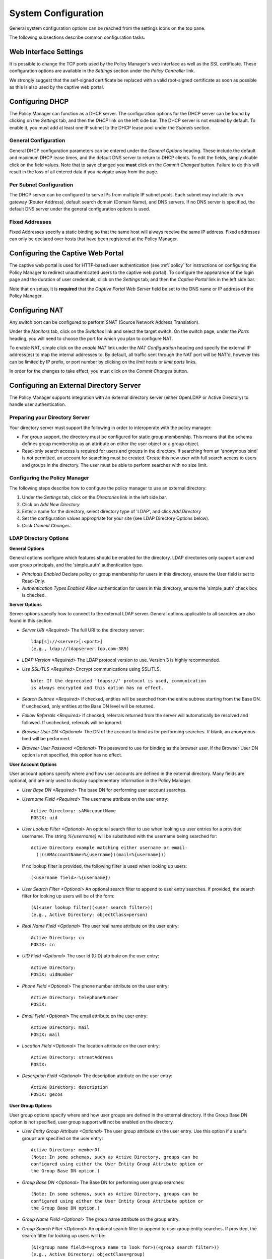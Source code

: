 .. _system-conf:

System Configuration
=====================

General system configuration options can be reached from the settings
icons on the top pane.

.. image:: settings_icon.png

The following subsections describe common configuration tasks.

.. _conf-web-interface:

Web Interface Settings
-----------------------

It is possible to change the TCP ports used by the Policy Manager's web
interface as well as the SSL certificate.  These configuration options
are available in the *Settings* section under the *Policy Controller*
link.  

We strongly suggest that the self-signed certificate be replaced with a
valid root-signed certificate as soon as possible as this is also used by the
captive web portal.

Configuring DHCP
------------------

The Policy Manager can function as a DHCP server.  The configuration
options for the DHCP server can be found by clicking on the *Settings*
tab, and then the *DHCP* link on the left side bar.  The DHCP server
is not enabled by default.  To enable it, you must add at least one IP
subnet to the DHCP lease pool under the *Subnets* section. 

General Configuration
^^^^^^^^^^^^^^^^^^^^^

General DHCP configuration parameters can be entered under the *General
Options* heading.  These include the default and maximum DHCP lease
times, and the default DNS server to return to DHCP clients.  To edit
the fields, simply double click on the field values.  Note that to save
changed you **must** click on the *Commit Changed* button.  Failure to do
this will result in the loss of all entered data if you navigate away
from the page.

Per Subnet Configuration
^^^^^^^^^^^^^^^^^^^^^^^^

The DHCP server can be configured to serve IPs from multiple IP subnet
pools.  Each subnet may include its own gateway (Router Address),
default search domain (Domain Name), and DNS servers.  If no DNS server
is specified, the default DNS server under the general configuration
options is used.

Fixed Addresses
^^^^^^^^^^^^^^^^^^^^^^^^

Fixed Addresses specify a static binding so that the same host will
always receive the same IP address.  Fixed addresses can only be
declared over hosts that have been registered at the Policy Manager.


.. _conf-captive:

Configuring the Captive Web Portal
----------------------------------

The captive web portal is used for HTTP-based user authentication (see
:ref:`policy` for instructions on configuring the Policy Manager to
redirect unauthenticated users to the captive web portal).  To configure
the appearance of the login page and the duration of user credentials, 
click on the *Settings* tab, and then the 
*Captive Portal* link in the left side bar.

Note that on setup, it is **required** that the *Captive Portal Web Server* 
field be set to the DNS name or IP address of the Policy Manager.

Configuring NAT
---------------

Any switch port can be configured to perform SNAT (Source Network
Address Translation).   

Under the *Monitors* tab, click on the *Switches* link and select
the target switch.  On the switch page, under the *Ports* heading, you
will need to choose the port for which you plan to configure NAT.

To enable NAT, simple click on the *enable NAT* link under the *NAT
Configuration* heading and specify the external IP address(es) to map
the internal addresses to.  By default, all traffic sent through the
NAT port will be NAT'd, however this can be limited by IP prefix, or
port number by clicking on the *limit hosts* or *limit ports* links.

In order for the changes to take effect, you must click on the *Commit
Changes* button.


.. _conf_ldap:

Configuring an External Directory Server
----------------------------------------

The Policy Manager supports integration with an external directory
server (either OpenLDAP or Active Directory) to handle user
authentication.   

Preparing your Directory Server
^^^^^^^^^^^^^^^^^^^^^^^^^^^^^^^^^^^

Your directory server must support the following in order to
interoperate with the policy manager:

* For group support, the directory must be configured for static group 
  membership.  This means that the schema defines group membership as an 
  attribute on either the user object or a group object.

* Read-only search access is required for users and groups in the 
  directory.  If searching from an 'anonymous bind' is not permitted, 
  an account for searching must be created.  Create this new 
  user with full search access to users and groups in the directory.  
  The user must be able to perform searches with no size limit.

Configuring the Policy Manager
^^^^^^^^^^^^^^^^^^^^^^^^^^^^^^^^^^^

The following steps describe how to configure the policy manager to use
an external directory:

#. Under the *Settings* tab, click on the *Directories* link in the 
   left side bar.
#. Click on *Add New Directory*
#. Enter a name for the directory, select directory type of 'LDAP', and 
   click *Add Directory*
#. Set the configuration values appropriate for your site (see LDAP 
   Directory Options below).
#. Click *Commit Changes*.

LDAP Directory Options
^^^^^^^^^^^^^^^^^^^^^^^^^^^^^^^^^^^

**General Options**

General options configure which features should be enabled for the directory.
LDAP directories only support user and user group principals, and the
'simple_auth' authentication type.

* *Principals Enabled* Declare policy or group membership for users 
  in this directory, ensure the User field is set to Read-Only.

* *Authentication Types Enabled* Allow authentication for users in 
  this directory, ensure the 'simple_auth' check box is checked.

**Server Options**

Server options specify how to connect to the external LDAP server.  General
options applicable to all searches are also found in this section.

* *Server URI <Required>* The full URI to the directory server::


    ldap[s]://<server>[:<port>]
    (e.g., ldap://ldapserver.foo.com:389)


* *LDAP Version <Required>* The LDAP protocol version to use.  Version 3 
  is highly recommended.

* *Use SSL/TLS <Required>* Encrypt communications using SSL/TLS. ::

    Note: If the deprecated 'ldaps://' protocol is used, communication 
    is always encrypted and this option has no effect.

* *Search Subtree <Required>* If checked, entities will be searched from 
  the entire subtree starting from the Base DN.  If   unchecked, only 
  entities at the Base DN level will be returned.

* *Follow Referrals <Required>* If checked, referrals returned from the 
  server will automatically be resolved and followed.  If unchecked, 
  referrals will be ignored.

* *Browser User DN <Optional>* The DN of the account to bind as for 
  performing searches.  If blank, an anonymous bind will be performed.

* *Browser User Password <Optional>* The password to use for binding as 
  the browser user.  If the Browser User DN option is not specified, 
  this option has no effect.

**User Account Options**

User account options specify where and how user accounts are defined in the
external directory.  Many fields are optional, and are only used to display
supplementary information in the Policy Manager. 

* *User Base DN <Required>* The base DN for performing user account searches.

* *Username Field <Required>* The username attribute on the user entry::

    Active Directory: sAMAccountName
    POSIX: uid

* *User Lookup Filter <Optional>* An optional search filter to use when
  looking up user entries for a provided username.  The string
  *%{username}* will be substituted with the username being searched for::

    Active Directory example matching either username or email: 
      (|(sAMAccountName=%{username})(mail=%{username}))

  If no lookup filter is provided, the following filter is used when
  looking up users::

    (<username field>=%{username})

* *User Search Filter <Optional>* An optional search filter to append to 
  user entry searches.  If provided, the search filter for looking up 
  users will be of the form::

    (&(<user lookup filter)(<user search filter>))
    (e.g., Active Directory: objectClass=person)

* *Real Name Field <Optional>* The user real name attribute on the user entry::

    Active Directory: cn
    POSIX: cn

* *UID Field <Optional>* The user id (UID) attribute on the user entry::

    Active Directory: 
    POSIX: uidNumber

* *Phone Field <Optional>* The phone number attribute on the user entry::

    Active Directory: telephoneNumber
    POSIX:

* *Email Field <Optional>* The email attribute on the user entry::

    Active Directory: mail
    POSIX: mail

* *Location Field <Optional>* The location attribute on the user entry::

        Active Directory: streetAddress
        POSIX:

* *Description Field <Optional>* The description attribute on the user entry::

    Active Directory: description
    POSIX: gecos

**User Group Options**

User group options specify where and how user groups are defined in the
external directory.  If the Group Base DN option is not specified, user group
support will not be enabled on the directory.

* *User Entity Group Attribute <Optional>* The user group attribute on 
  the user entry.  Use this option if a user's groups are specified on 
  the user entry::

    Active Directory: memberOf
    (Note: In some schemas, such as Active Directory, groups can be 
    configured using either the User Entity Group Attribute option or 
    the Group Base DN option.)

* *Group Base DN <Optional>* The Base DN for performing user group searches::

    (Note: In some schemas, such as Active Directory, groups can be 
    configured using either the User Entity Group Attribute option or 
    the Group Base DN option.)

* *Group Name Field <Optional>* The group name attribute on the group entry.

* *Group Search Filter <Optional>* An optional search filter to append to 
  user group entity searches.  If provided, the search filter for looking 
  up users will be::

    (&(<group name field>=<group name to look for>)(<group search filter>))
    (e.g., Active Directory: objectClass=group)

* *Group Description Field <Optional>* The group description attribute on 
  the group entry.

* *Group Member Field <Optional>* The group membership attribute on the 
  group entry.

* *Group Subgroup Field <Optional>* The subgroup membership attribute on 
  the group entry.

* *Group POSIX Mode <Optional>* If checked, group membership is associated 
  by username.  If a 'gidNumber' attribute exists on a user entity,
  POSIX mode also uses it to associate group membership.  If unchecked, group
  membership is associated by user entry DN, and gidNumber attributes
  are ignored.
